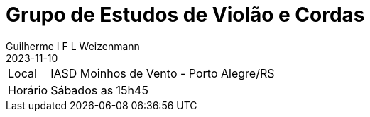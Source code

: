 = Grupo de Estudos de Violão e Cordas
Guilherme I F L Weizenmann
2023-11-10
:jbake-type: repertoire
:repertorio: grp-violao-e-cordas
:icon: guitars
:label: Grp Estudos de Violão e Cordas

[horizontal]
Local:: IASD Moinhos de Vento - Porto Alegre/RS
Horário:: Sábados as 15h45